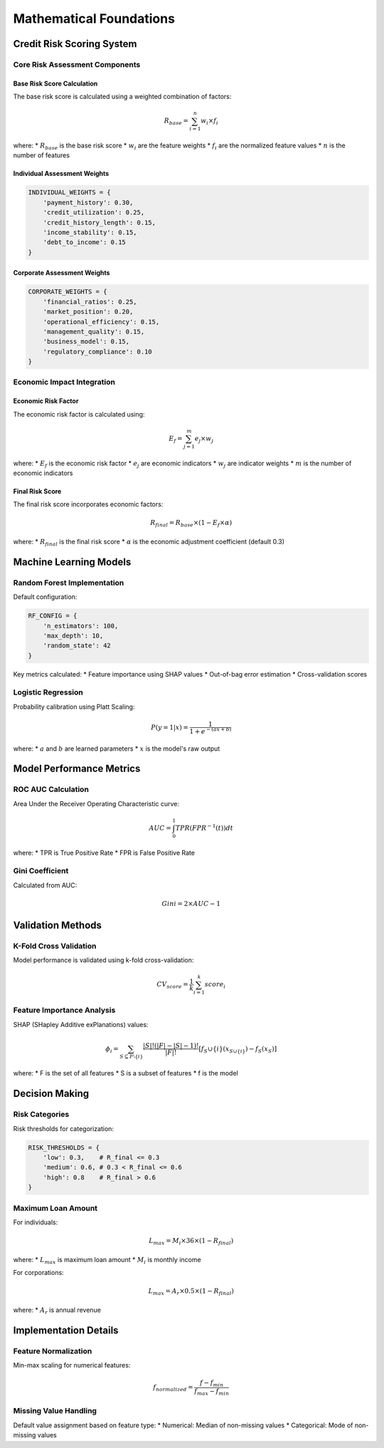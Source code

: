 Mathematical Foundations
======================

Credit Risk Scoring System
------------------------

Core Risk Assessment Components
^^^^^^^^^^^^^^^^^^^^^^^^^^^

Base Risk Score Calculation
""""""""""""""""""""""""
The base risk score is calculated using a weighted combination of factors:

.. math::

   R_{base} = \sum_{i=1}^{n} w_i \times f_i

where:
* :math:`R_{base}` is the base risk score
* :math:`w_i` are the feature weights
* :math:`f_i` are the normalized feature values
* :math:`n` is the number of features

Individual Assessment Weights
"""""""""""""""""""""""""
.. code-block:: python

   INDIVIDUAL_WEIGHTS = {
       'payment_history': 0.30,
       'credit_utilization': 0.25,
       'credit_history_length': 0.15,
       'income_stability': 0.15,
       'debt_to_income': 0.15
   }

Corporate Assessment Weights
""""""""""""""""""""""""
.. code-block:: python

   CORPORATE_WEIGHTS = {
       'financial_ratios': 0.25,
       'market_position': 0.20,
       'operational_efficiency': 0.15,
       'management_quality': 0.15,
       'business_model': 0.15,
       'regulatory_compliance': 0.10
   }

Economic Impact Integration
^^^^^^^^^^^^^^^^^^^^^^^

Economic Risk Factor
"""""""""""""""""
The economic risk factor is calculated using:

.. math::

   E_f = \sum_{j=1}^{m} e_j \times w_j

where:
* :math:`E_f` is the economic risk factor
* :math:`e_j` are economic indicators
* :math:`w_j` are indicator weights
* :math:`m` is the number of economic indicators

Final Risk Score
"""""""""""""
The final risk score incorporates economic factors:

.. math::

   R_{final} = R_{base} \times (1 - E_f \times \alpha)

where:
* :math:`R_{final}` is the final risk score
* :math:`\alpha` is the economic adjustment coefficient (default 0.3)

Machine Learning Models
--------------------

Random Forest Implementation
^^^^^^^^^^^^^^^^^^^^^^^^
Default configuration:

.. code-block:: python

   RF_CONFIG = {
       'n_estimators': 100,
       'max_depth': 10,
       'random_state': 42
   }

Key metrics calculated:
* Feature importance using SHAP values
* Out-of-bag error estimation
* Cross-validation scores

Logistic Regression
^^^^^^^^^^^^^^^
Probability calibration using Platt Scaling:

.. math::

   P(y=1|x) = \frac{1}{1 + e^{-(ax + b)}}

where:
* :math:`a` and :math:`b` are learned parameters
* :math:`x` is the model's raw output

Model Performance Metrics
---------------------

ROC AUC Calculation
^^^^^^^^^^^^^^^
Area Under the Receiver Operating Characteristic curve:

.. math::

   AUC = \int_0^1 TPR(FPR^{-1}(t))dt

where:
* TPR is True Positive Rate
* FPR is False Positive Rate

Gini Coefficient
^^^^^^^^^^^^^
Calculated from AUC:

.. math::

   Gini = 2 \times AUC - 1

Validation Methods
--------------

K-Fold Cross Validation
^^^^^^^^^^^^^^^^^^
Model performance is validated using k-fold cross-validation:

.. math::

   CV_{score} = \frac{1}{k}\sum_{i=1}^{k} score_i

Feature Importance Analysis
^^^^^^^^^^^^^^^^^^^^^
SHAP (SHapley Additive exPlanations) values:

.. math::

   \phi_i = \sum_{S\subseteq F\setminus\{i\}} \frac{|S|!(|F|-|S|-1)!}{|F|!}[f_S\cup\{i\}(x_{S\cup\{i\}})-f_S(x_S)]

where:
* F is the set of all features
* S is a subset of features
* f is the model

Decision Making
------------

Risk Categories
^^^^^^^^^^^^
Risk thresholds for categorization:

.. code-block:: python

   RISK_THRESHOLDS = {
       'low': 0.3,    # R_final <= 0.3
       'medium': 0.6, # 0.3 < R_final <= 0.6
       'high': 0.8    # R_final > 0.6
   }

Maximum Loan Amount
^^^^^^^^^^^^^^
For individuals:

.. math::

   L_{max} = M_i \times 36 \times (1 - R_{final})

where:
* :math:`L_{max}` is maximum loan amount
* :math:`M_i` is monthly income

For corporations:

.. math::

   L_{max} = A_r \times 0.5 \times (1 - R_{final})

where:
* :math:`A_r` is annual revenue

Implementation Details
------------------

Feature Normalization
^^^^^^^^^^^^^^^^^
Min-max scaling for numerical features:

.. math::

   f_{normalized} = \frac{f - f_{min}}{f_{max} - f_{min}}

Missing Value Handling
^^^^^^^^^^^^^^^^^
Default value assignment based on feature type:
* Numerical: Median of non-missing values
* Categorical: Mode of non-missing values